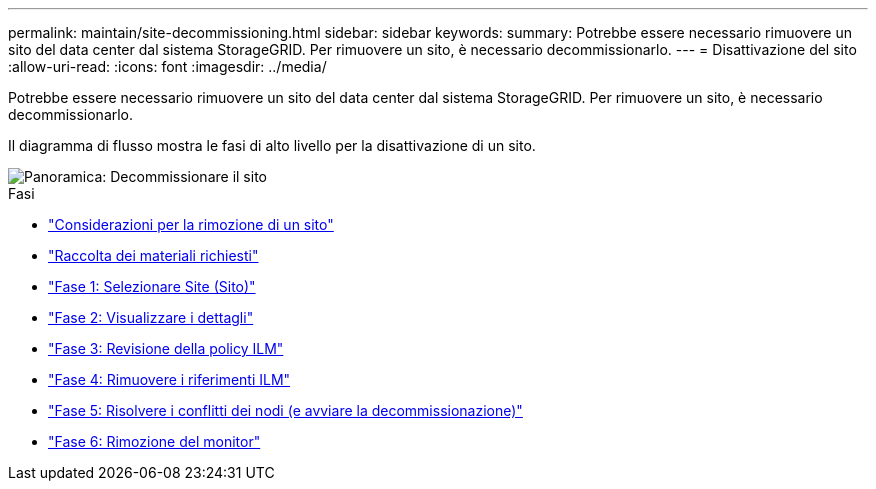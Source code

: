 ---
permalink: maintain/site-decommissioning.html 
sidebar: sidebar 
keywords:  
summary: Potrebbe essere necessario rimuovere un sito del data center dal sistema StorageGRID. Per rimuovere un sito, è necessario decommissionarlo. 
---
= Disattivazione del sito
:allow-uri-read: 
:icons: font
:imagesdir: ../media/


[role="lead"]
Potrebbe essere necessario rimuovere un sito del data center dal sistema StorageGRID. Per rimuovere un sito, è necessario decommissionarlo.

Il diagramma di flusso mostra le fasi di alto livello per la disattivazione di un sito.

image::../media/overview_decommission_site.png[Panoramica: Decommissionare il sito]

.Fasi
* link:considerations-for-removing-site.html["Considerazioni per la rimozione di un sito"]
* link:gathering-required-materials-site-decom.html["Raccolta dei materiali richiesti"]
* link:step-1-select-site.html["Fase 1: Selezionare Site (Sito)"]
* link:step-2-view-details.html["Fase 2: Visualizzare i dettagli"]
* link:step-3-revise-ilm-policy.html["Fase 3: Revisione della policy ILM"]
* link:step-4-remove-ilm-references.html["Fase 4: Rimuovere i riferimenti ILM"]
* link:step-5-resolve-node-conflicts.html["Fase 5: Risolvere i conflitti dei nodi (e avviare la decommissionazione)"]
* link:step-6-monitor-decommission.html["Fase 6: Rimozione del monitor"]

